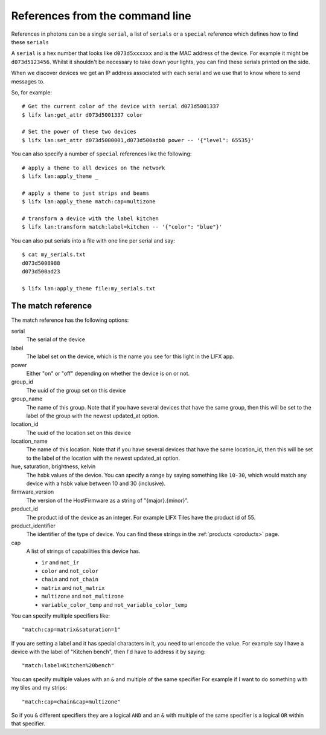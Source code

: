 .. _cli_references:

References from the command line
================================

References in photons can be a single ``serial``, a list of ``serials`` or a
``special`` reference which defines how to find these ``serials``

A ``serial`` is a hex number that looks like ``d073d5xxxxxx`` and is the MAC
address of the device. For example it might be ``d073d5123456``. Whilst it
shouldn't be necessary to take down your lights, you can find these serials
printed on the side.

When we discover devices we get an IP address associated with each serial and
we use that to know where to send messages to.

So, for example::

    # Get the current color of the device with serial d073d5001337
    $ lifx lan:get_attr d073d5001337 color

    # Set the power of these two devices
    $ lifx lan:set_attr d073d5000001,d073d500adb8 power -- '{"level": 65535}'

You can also specify a number of ``special`` references like the following::

    # apply a theme to all devices on the network
    $ lifx lan:apply_theme _

    # apply a theme to just strips and beams
    $ lifx lan:apply_theme match:cap=multizone

    # transform a device with the label kitchen
    $ lifx lan:transform match:label=kitchen -- '{"color": "blue"}'

You can also put serials into a file with one line per serial and say::

    $ cat my_serials.txt
    d073d5008988
    d073d500ad23

    $ lifx lan:apply_theme file:my_serials.txt

The match reference
-------------------

The match reference has the following options:

serial
    The serial of the device

label
    The label set on the device, which is the name you see for this light in
    the LIFX app.

power
    Either "on" or "off" depending on whether the device is on or not.

group_id
    The uuid of the group set on this device

group_name
    The name of this group. Note that if you have several devices that have
    the same group, then this will be set to the label of the group
    with the newest updated_at option.

location_id
    The uuid of the location set on this device

location_name
    The name of this location. Note that if you have several devices that have
    the same location_id, then this will be set to the label of the location
    with the newest updated_at option.

hue, saturation, brightness, kelvin
    The hsbk values of the device. You can specify a range by saying something
    like ``10-30``, which would match any device with a hsbk value between 10
    and 30 (inclusive).

firmware_version
    The version of the HostFirmware as a string of "{major}.{minor}".

product_id
    The product id of the device as an integer. For example LIFX Tiles have the
    product id of 55.

product_identifier
    The identifier of the type of device. You can find these strings in the
    :ref:`products <products>` page.

cap
    A list of strings of capabilities this device has.

    * ``ir`` and ``not_ir``
    * ``color`` and ``not_color``
    * ``chain`` and ``not_chain``
    * ``matrix`` and ``not_matrix``
    * ``multizone`` and ``not_multizone``
    * ``variable_color_temp`` and ``not_variable_color_temp``

You can specify multiple specifiers like::

    "match:cap=matrix&saturation=1"

If you are setting a label and it has special characters in it, you need to
url encode the value. For example say I have a device with the label of
"Kitchen bench", then I'd have to address it by saying::

    "match:label=Kitchen%20bench"

You can specify multiple values with an ``&`` and multiple of the same specifier
For example if I want to do something with my tiles and my strips::

    "match:cap=chain&cap=multizone"

So if you ``&`` different specifiers they are a logical ``AND`` and an ``&`` with
multiple of the same specifier is a logical ``OR`` within that specifier.

